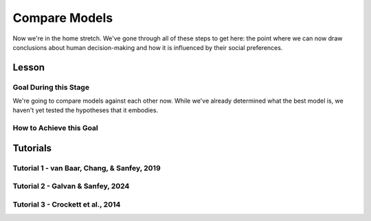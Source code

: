 Compare Models
**********

Now we're in the home stretch. 
We've gone through all of these steps to get here: the point where we can now draw conclusions about human decision-making and how it is influenced by their social preferences. 

Lesson
================

.. article-info::
    :avatar: UCLA_Suit.jpg
    :avatar-link: https://www.decisionneurosciencelab.com/elijahgalvan
    :author: Elijah Galvan
    :date: September 1, 2023
    :read-time: 8 min read
    :class-container: sd-p-2 sd-outline-muted sd-rounded-1

Goal During this Stage
---------------

We're going to compare models against each other now. 
While we've already determined what the best model is, we haven't yet tested the hypotheses that it embodies. 

How to Achieve this Goal
------------

.. dropdown:: Hypothesis Testing via Model Comparison

    .. tab-set::

        .. tab-item:: Plain English

            We're going to compare MFIs for various models within subjects using uncorrected paired t-tests. 
            Remember that we have to exclude any subjects for whom the model perfectly explains behavior. 
            Also, if we hypothesized that our favored model would outperform other models, we should use directional tests.

            .. Note::

                You should never correct for multiple comparisons when testing computational models against each other. 
                Your model fits the data best: you're testing the best model, and the best model only, against all of the other models in your set. 
                One of those models in your model set will have the lowest lower boundary of their confidence interval - this is the model we want to test against (this is usually the second-best performing model but not necessarily). 
                There is no reason to compromise our power when we are making multiple comparisons only to facilitate testing your model against the best challenger.

        .. tab-item:: R

            ::

                excluded1 = which(subjectData$modelSS == 0 | altSubjectData$modelAlt1SS == 0)
                excluded2 = which(subjectData$modelSS == 0 | altSubjectData$mode2Alt1SS == 0)

                t.test(subjectData$modelAIC[-excluded1], altSubjectData$modelAlt1AIC[-excluded1], paired = T, alternative = 'less') #favored model should be less than the other model (i.e. better model fit)
                t.test(subjectData$modelAIC[-excluded2], altSubjectData$modelAlt2AIC[-excluded2], paired = T, alternative = 'less')


        .. tab-item:: MatLab

            ::

                excluded1 = find(subjectData.modelSS == 0 | altSubjectData.modelAlt1SS == 0);
                excluded2 = find(subjectData.modelSS == 0 | altSubjectData.modelAlt2SS == 0);

                [~, p1] = ttest(subjectData.modelAIC(setdiff(1:end, excluded1)), altSubjectData.modelAlt1AIC(setdiff(1:end, excluded1)), 'Tail', 'left');
                [~, p2] = ttest(subjectData.modelAIC(setdiff(1:end, excluded2)), altSubjectData.modelAlt2AIC(setdiff(1:end, excluded2)), 'Tail', 'left');


        .. tab-item:: Python

            ::
                
                from scipy.stats import ttest_rel

                excluded1 = np.where((subjectData['modelSS'] == 0) | (altSubjectData['modelAlt1SS'] == 0))[0]
                excluded2 = np.where((subjectData['modelSS'] == 0) | (altSubjectData['modelAlt2SS'] == 0))[0]

                _, p1 = ttest_rel(subjectData['modelAIC'][np.setdiff1d(np.arange(len(subjectData)), excluded1)],
                                altSubjectData['modelAlt1AIC'][np.setdiff1d(np.arange(len(altSubjectData)), excluded1)],
                                alternative='less')

                _, p2 = ttest_rel(subjectData['modelAIC'][np.setdiff1d(np.arange(len(subjectData)), excluded2)],
                                altSubjectData['modelAlt2AIC'][np.setdiff1d(np.arange(len(altSubjectData)), excluded2)],
                                alternative='less')


Tutorials
==========

Tutorial 1 - van Baar, Chang, & Sanfey, 2019
----------------------

.. dropdown:: Hypothesis Testing via Model Comparison

    .. tab-set::

        .. tab-item:: R

            ::

                t.test(subjectData$modelAIC, altSubjectData$modelAICGreed, paired = T) #negative mean difference/t value means that first term is lower than second term and lower MFI is better
                t.test(subjectData$modelAIC, altSubjectData$modelAICGuilt, paired = T)
                t.test(subjectData$modelAIC, altSubjectData$modelAICInequity, paired = T)

                library(ggsignif)
                aic = c(mean(subjectData$modelAIC), mean(altSubjectData$modelAICGreed), mean(altSubjectData$modelAICGuilt), mean(altSubjectData$modelAICInequity))
                qplot(y = aic,
                    x = as.factor(c('Moral Strategies Model', 'Greed Model', 'Guilt Model', 'Inequity Model')), 
                    fill = as.factor(c('Moral Strategies Model', 'Greed Model', 'Guilt Model', 'Inequity Model')), 
                    color = '',
                    geom = 'col') + 
                    labs(x = 'Model', y = 'AIC', fill = NULL, color = NULL) + 
                    theme_minimal() + scale_color_manual(values = c(rgb(0, 0, 0, maxColorValue = 255))) + 
                    scale_fill_manual(values = c(rgb(132.5, 132.5, 132.5, maxColorValue = 255), 
                                                rgb(132.5, 132.5, 132.5, maxColorValue = 255), 
                                                rgb(132.5, 132.5, 132.5, maxColorValue = 255), 
                                                rgb(218, 165, 32, maxColorValue = 255))) + 
                    geom_signif(comparisons = list(c('Moral Strategies Model', 'Greed Model')), y = 341, textsize = 0)+
                    geom_signif(comparisons = list(c('Moral Strategies Model', 'Guilt Model')), y = 328, textsize = 0)+
                    geom_signif(comparisons = list(c('Moral Strategies Model', 'Inequity Model')), y = 315, textsize = 0) +
                    annotate("text", x = 2.5, label = "***", y = 358, size = 4)+ # 3 for p < 0.001, 2 for p < 0.01, 1 for p < 0.05 usually
                    annotate("text", x = 3, label = "***", y = 345, size = 4)+
                    annotate("text", x = 3.5, label = "***", y = 332, size = 4)

        .. tab-item:: MatLab

            ::

        .. tab-item:: Python

            ::

Tutorial 2 - Galvan & Sanfey, 2024
-------------------

.. dropdown:: Hypothesis Testing via Model Comparison

    .. tab-set::

        .. tab-item:: R

            ::

                alpha = 0.05/length(conditions)
                
                # Merit Condition
                t.test(subjectData$AICMerit[-excludedM], altSubjectData$AICPMerit[-excludedM], paired = T, conf.level = (1 - alpha), alternative = 'less')
                t.test(subjectData$AICMerit[-excludedM], altSubjectData$AICLMerit[-excludedM], paired = T, conf.level = (1 - alpha), alternative = 'less')
                t.test(subjectData$AICMerit[-excludedM], altSubjectData$AICTMerit[-excludedM], paired = T, conf.level = (1 - alpha), alternative = 'less')
                t.test(subjectData$AICMerit[-excludedM], altSubjectData$AICPLMerit[-excludedM], paired = T, conf.level = (1 - alpha), alternative = 'less')
                t.test(subjectData$AICMerit[-excludedM], altSubjectData$AICPTMerit[-excludedM], paired = T, conf.level = (1 - alpha), alternative = 'less')
                t.test(subjectData$AICMerit[-excludedM], altSubjectData$AICLTMerit[-excludedM], paired = T, conf.level = (1 - alpha), alternative = 'less')

                
                # Corruption Condition
                t.test(subjectData$AICEntitlement[-excludedE], altSubjectData$AICPEntitlement[-excludedE], paired = T, conf.level = (1 - alpha), alternative = 'less')
                t.test(subjectData$AICEntitlement[-excludedE], altSubjectData$AICLEntitlement[-excludedE], paired = T, conf.level = (1 - alpha), alternative = 'less')
                t.test(subjectData$AICEntitlement[-excludedE], altSubjectData$AICTEntitlement[-excludedE], paired = T, conf.level = (1 - alpha), alternative = 'less')
                t.test(subjectData$AICEntitlement[-excludedE], altSubjectData$AICPLEntitlement[-excludedE], paired = T, conf.level = (1 - alpha), alternative = 'less')
                t.test(subjectData$AICEntitlement[-excludedE], altSubjectData$AICPTEntitlement[-excludedE], paired = T, conf.level = (1 - alpha), alternative = 'less')
                t.test(subjectData$AICEntitlement[-excludedE], altSubjectData$AICLTEntitlement[-excludedE], paired = T, conf.level = (1 - alpha), alternative = 'less')
                
                # Corruption Condition
                t.test(subjectData$AICCorruption[-excludedC], altSubjectData$AICPCorruption[-excludedC], paired = T, conf.level = (1 - alpha), alternative = 'less')
                t.test(subjectData$AICCorruption[-excludedC], altSubjectData$AICLCorruption[-excludedC], paired = T, conf.level = (1 - alpha), alternative = 'less')
                t.test(subjectData$AICCorruption[-excludedC], altSubjectData$AICTCorruption[-excludedC], paired = T, conf.level = (1 - alpha), alternative = 'less')
                t.test(subjectData$AICCorruption[-excludedC], altSubjectData$AICPLCorruption[-excludedC], paired = T, conf.level = (1 - alpha), alternative = 'less')
                t.test(subjectData$AICCorruption[-excludedC], altSubjectData$AICPTCorruption[-excludedC], paired = T, conf.level = (1 - alpha), alternative = 'less')
                t.test(subjectData$AICCorruption[-excludedC], altSubjectData$AICLTCorruption[-excludedC], paired = T, conf.level = (1 - alpha), alternative = 'less')
                
                # Luck Condition
                t.test(subjectData$AICLuck[-excludedL], altSubjectData$AICPLuck[-excludedL], paired = T, conf.level = (1 - alpha), alternative = 'less')
                t.test(subjectData$AICLuck[-excludedL], altSubjectData$AICLLuck[-excludedL], paired = T, conf.level = (1 - alpha), alternative = 'less')
                t.test(subjectData$AICLuck[-excludedL], altSubjectData$AICTLuck[-excludedL], paired = T, conf.level = (1 - alpha), alternative = 'less')
                t.test(subjectData$AICLuck[-excludedL], altSubjectData$AICPLLuck[-excludedL], paired = T, conf.level = (1 - alpha), alternative = 'less')
                t.test(subjectData$AICLuck[-excludedL], altSubjectData$AICPTLuck[-excludedL], paired = T, conf.level = (1 - alpha), alternative = 'less')
                t.test(subjectData$AICLuck[-excludedL], altSubjectData$AICLTLuck[-excludedL], paired = T, conf.level = (1 - alpha), alternative = 'less')

        .. tab-item:: MatLab

            ::

        .. tab-item:: Python

            ::

Tutorial 3 - Crockett et al., 2014
-------------------

.. dropdown:: Hypothesis Testing via Model Comparison

    .. tab-set::

        .. tab-item:: R

            ::

        .. tab-item:: MatLab

            ::

        .. tab-item:: Python

            ::